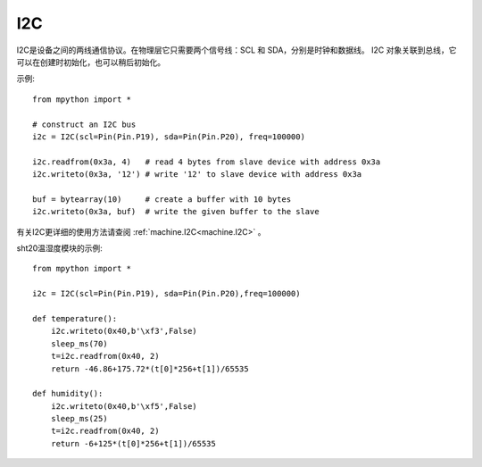 I2C
===============

I2C是设备之间的两线通信协议。在物理层它只需要两个信号线：SCL 和 SDA，分别是时钟和数据线。
I2C 对象关联到总线，它可以在创建时初始化，也可以稍后初始化。


示例::

    from mpython import *

    # construct an I2C bus
    i2c = I2C(scl=Pin(Pin.P19), sda=Pin(Pin.P20), freq=100000)

    i2c.readfrom(0x3a, 4)   # read 4 bytes from slave device with address 0x3a
    i2c.writeto(0x3a, '12') # write '12' to slave device with address 0x3a

    buf = bytearray(10)     # create a buffer with 10 bytes
    i2c.writeto(0x3a, buf)  # write the given buffer to the slave


有关I2C更详细的使用方法请查阅 :ref:`machine.I2C<machine.I2C>` 。


sht20温湿度模块的示例::


    from mpython import *

    i2c = I2C(scl=Pin(Pin.P19), sda=Pin(Pin.P20),freq=100000)      
                                                                                            
    def temperature():
        i2c.writeto(0x40,b'\xf3',False)
        sleep_ms(70)
        t=i2c.readfrom(0x40, 2)
        return -46.86+175.72*(t[0]*256+t[1])/65535

    def humidity():
        i2c.writeto(0x40,b'\xf5',False)
        sleep_ms(25)
        t=i2c.readfrom(0x40, 2)
        return -6+125*(t[0]*256+t[1])/65535

